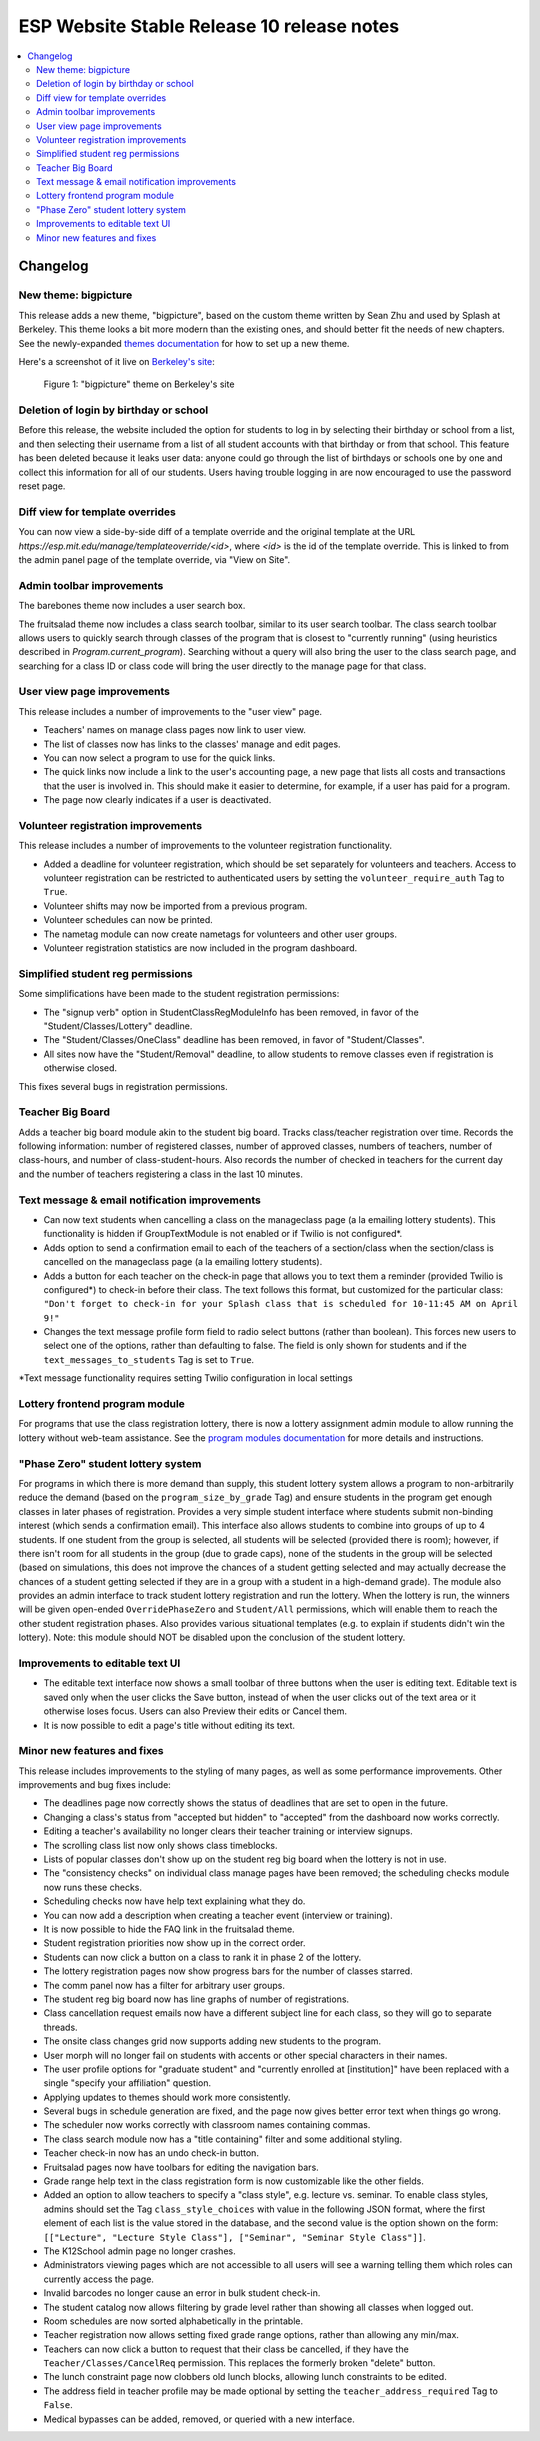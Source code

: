 ============================================
 ESP Website Stable Release 10 release notes
============================================

.. contents:: :local:

Changelog
=========

New theme: bigpicture
~~~~~~~~~~~~~~~~~~~~~

This release adds a new theme, "bigpicture", based on the custom theme written
by Sean Zhu and used by Splash at Berkeley.  This theme looks a bit more modern
than the existing ones, and should better fit the needs of new chapters.  See
the newly-expanded `themes documentation <../../themes.rst>`_ for how to set up
a new theme.

Here's a screenshot of it live on `Berkeley's site
<https://berkeley.learningu.org>`_:

.. figure:: ../../images/themes/bigpicture.png

   Figure 1: "bigpicture" theme on Berkeley's site

Deletion of login by birthday or school
~~~~~~~~~~~~~~~~~~~~~~~~~~~~~~~~~~~~~~~

Before this release, the website included the option for students to log in by
selecting their birthday or school from a list, and then selecting their
username from a list of all student accounts with that birthday or from that
school. This feature has been deleted because it leaks user data: anyone could
go through the list of birthdays or schools one by one and collect this
information for all of our students. Users having trouble logging in are now
encouraged to use the password reset page.

Diff view for template overrides
~~~~~~~~~~~~~~~~~~~~~~~~~~~~~~~~

You can now view a side-by-side diff of a template override and the original
template at the URL `https://esp.mit.edu/manage/templateoverride/<id>`, where
`<id>` is the id of the template override. This is linked to from the admin
panel page of the template override, via "View on Site".

Admin toolbar improvements
~~~~~~~~~~~~~~~~~~~~~~~~~~

The barebones theme now includes a user search box.

The fruitsalad theme now includes a class search toolbar, similar to its user
search toolbar. The class search toolbar allows users to quickly search through
classes of the program that is closest to "currently running" (using heuristics
described in `Program.current_program`).  Searching without a query will also
bring the user to the class search page, and searching for a class ID or class
code will bring the user directly to the manage page for that class.

User view page improvements
~~~~~~~~~~~~~~~~~~~~~~~~~~~

This release includes a number of improvements to the "user view" page.

- Teachers' names on manage class pages now link to user view.

- The list of classes now has links to the classes' manage and edit pages.

- You can now select a program to use for the quick links.

- The quick links now include a link to the user's accounting page, a new page
  that lists all costs and transactions that the user is involved in. This
  should make it easier to determine, for example, if a user has paid for a
  program.

- The page now clearly indicates if a user is deactivated.

Volunteer registration improvements
~~~~~~~~~~~~~~~~~~~~~~~~~~~~~~~~~~~

This release includes a number of improvements to the volunteer registration
functionality.

- Added a deadline for volunteer registration, which should be set separately
  for volunteers and teachers. Access to volunteer registration can be restricted
  to authenticated users by setting the ``volunteer_require_auth`` Tag to ``True``.

- Volunteer shifts may now be imported from a previous program.

- Volunteer schedules can now be printed.

- The nametag module can now create nametags for volunteers and other user
  groups.

- Volunteer registration statistics are now included in the program dashboard.

Simplified student reg permissions
~~~~~~~~~~~~~~~~~~~~~~~~~~~~~~~~~~

Some simplifications have been made to the student registration permissions:

- The "signup verb" option in StudentClassRegModuleInfo has been removed, in
  favor of the "Student/Classes/Lottery" deadline.

- The "Student/Classes/OneClass" deadline has been removed, in favor of
  "Student/Classes".

- All sites now have the "Student/Removal" deadline, to allow students to
  remove classes even if registration is otherwise closed.

This fixes several bugs in registration permissions.

Teacher Big Board
~~~~~~~~~~~~~~~~~

Adds a teacher big board module akin to the student big board. Tracks class/teacher
registration over time. Records the following information: number of registered classes,
number of approved classes, numbers of teachers, number of class-hours, and number of
class-student-hours. Also records the number of checked in teachers for the current day
and the number of teachers registering a class in the last 10 minutes.

Text message & email notification improvements
~~~~~~~~~~~~~~~~~~~~~~~~~~~~~~~~~~~~~~~~~~~~~~

- Can now text students when cancelling a class on the manageclass page (a la emailing
  lottery students). This functionality is hidden if GroupTextModule is not enabled
  or if Twilio is not configured*.
- Adds option to send a confirmation email to each of the teachers of a section/class
  when the section/class is cancelled on the manageclass page (a la emailing lottery
  students).
- Adds a button for each teacher on the check-in page that allows you to text them a
  reminder (provided Twilio is configured*) to check-in before their class. The text
  follows this format, but customized for the particular class: ``"Don't forget to
  check-in for your Splash class that is scheduled for 10-11:45 AM on April 9!"``
- Changes the text message profile form field to radio select buttons (rather than
  boolean). This forces new users to select one of the options, rather than defaulting
  to false. The field is only shown for students and if the ``text_messages_to_students``
  Tag is set to ``True``.

\*Text message functionality requires setting Twilio configuration in local settings

Lottery frontend program module
~~~~~~~~~~~~~~~~~~~~~~~~~~~~~~~

For programs that use the class registration lottery, there is now a lottery
assignment admin module to allow running the lottery without web-team
assistance.  See the
`program modules documentation <../../program_modules.rst>`_
for more details and instructions.

"Phase Zero" student lottery system
~~~~~~~~~~~~~~~~~~~~~~~~~~~~~~~~~~~

For programs in which there is more demand than supply, this student lottery system
allows a program to non-arbitrarily reduce the demand (based on the ``program_size_by_grade``
Tag) and ensure students in the program get enough classes in later phases of registration.
Provides a very simple student interface where students submit non-binding interest (which 
sends a confirmation email). This interface also allows students to combine into groups
of up to 4 students. If one student from the group is selected, all students will be
selected (provided there is room); however, if there isn't room for all students in the
group (due to grade caps), none of the students in the group will be selected (based on
simulations, this does not improve the chances of a student getting selected and may
actually decrease the chances of a student getting selected if they are in a group with
a student in a high-demand grade). The module also provides an admin interface to track
student lottery registration and run the lottery. When the lottery is run, the winners
will be given open-ended ``OverridePhaseZero`` and ``Student/All`` permissions, which 
will enable them to reach the other student registration phases. Also provides various
situational templates (e.g. to explain if students didn't win the lottery). Note: this
module should NOT be disabled upon the conclusion of the student lottery.

Improvements to editable text UI
~~~~~~~~~~~~~~~~~~~~~~~~~~~~~~~~

- The editable text interface now shows a small toolbar of three buttons when
  the user is editing text. Editable text is saved only when the user clicks
  the Save button, instead of when the user clicks out of the text area or it
  otherwise loses focus. Users can also Preview their edits or Cancel them.

- It is now possible to edit a page's title without editing its text.

Minor new features and fixes
~~~~~~~~~~~~~~~~~~~~~~~~~~~~

This release includes improvements to the styling of many pages, as well
as some performance improvements.  Other improvements and bug fixes include:

- The deadlines page now correctly shows the status of deadlines that are set
  to open in the future.

- Changing a class's status from "accepted but hidden" to "accepted" from
  the dashboard now works correctly.

- Editing a teacher's availability no longer clears their teacher training or
  interview signups.

- The scrolling class list now only shows class timeblocks.

- Lists of popular classes don't show up on the student reg big board when the
  lottery is not in use.

- The "consistency checks" on individual class manage pages have been removed;
  the scheduling checks module now runs these checks.

- Scheduling checks now have help text explaining what they do.

- You can now add a description when creating a teacher event (interview or
  training).

- It is now possible to hide the FAQ link in the fruitsalad theme.

- Student registration priorities now show up in the correct order.

- Students can now click a button on a class to rank it in phase 2 of the
  lottery.

- The lottery registration pages now show progress bars for the number of
  classes starred.

- The comm panel now has a filter for arbitrary user groups.

- The student reg big board now has line graphs of number of registrations.

- Class cancellation request emails now have a different subject line for each
  class, so they will go to separate threads.

- The onsite class changes grid now supports adding new students to the
  program.

- User morph will no longer fail on students with accents or other special
  characters in their names.

- The user profile options for "graduate student" and "currently enrolled at
  [institution]" have been replaced with a single "specify your affiliation"
  question.

- Applying updates to themes should work more consistently.

- Several bugs in schedule generation are fixed, and the page now gives better
  error text when things go wrong.

- The scheduler now works correctly with classroom names containing commas.

- The class search module now has a "title containing" filter and some
  additional styling.

- Teacher check-in now has an undo check-in button.

- Fruitsalad pages now have toolbars for editing the navigation bars.

- Grade range help text in the class registration form is now customizable like
  the other fields.

- Added an option to allow teachers to specify a "class style", e.g. lecture
  vs. seminar.  To enable class styles, admins should set the Tag
  ``class_style_choices`` with value in the following JSON format, where the
  first element of each list is the value stored in the database, and the
  second value is the option shown on the form:
  ``[["Lecture", "Lecture Style Class"], ["Seminar", "Seminar Style Class"]]``.

- The K12School admin page no longer crashes.

- Administrators viewing pages which are not accessible to all users will see a
  warning telling them which roles can currently access the page.

- Invalid barcodes no longer cause an error in bulk student check-in.

- The student catalog now allows filtering by grade level rather than showing
  all classes when logged out.

- Room schedules are now sorted alphabetically in the printable.

- Teacher registration now allows setting fixed grade range options, rather
  than allowing any min/max.

- Teachers can now click a button to request that their class be cancelled, if
  they have the ``Teacher/Classes/CancelReq`` permission.  This replaces the
  formerly broken "delete" button.

- The lunch constraint page now clobbers old lunch blocks, allowing lunch
  constraints to be edited.

- The address field in teacher profile may be made optional by setting the
  ``teacher_address_required`` Tag to ``False``.

- Medical bypasses can be added, removed, or queried with a new interface.
